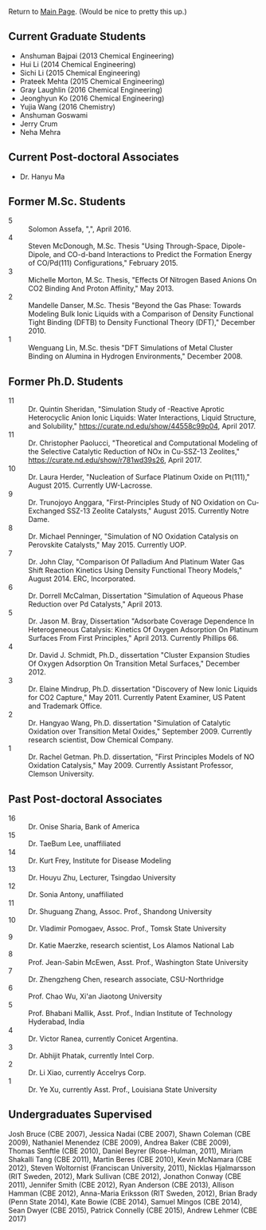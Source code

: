 Return to [[./README.org][Main Page]].
(Would be nice to pretty this up.)


** Current Graduate Students
- Anshuman Bajpai (2013 Chemical Engineering)
- Hui Li (2014 Chemical Engineering)
- Sichi Li (2015 Chemical Engineering)
- Prateek Mehta (2015 Chemical Engineering)
- Gray Laughlin (2016 Chemical Engineering)
- Jeonghyun Ko (2016 Chemical Engineering)
- Yujia Wang (2016 Chemistry)
- Anshuman Goswami
- Jerry Crum
- Neha Mehra

** Current Post-doctoral Associates
- Dr. Hanyu Ma

** Former M.Sc. Students
- 5 :: Solomon Assefa, ",", April 2016.
- 4 :: Steven McDonough, M.Sc.\nbsp{}Thesis "Using Through-Space, Dipole-Dipole, and CO-d-band Interactions to Predict the Formation Energy of CO/Pd(111) Configurations," February 2015.
- 3 :: Michelle Morton, M.Sc.\nbsp{}Thesis, "Effects Of Nitrogen Based Anions On CO2 Binding And Proton Affinity," May 2013.
- 2 :: Mandelle Danser, M.Sc.\nbsp{}Thesis "Beyond the Gas Phase: Towards Modeling Bulk Ionic Liquids with a Comparison of Density Functional Tight Binding  (DFTB) to Density Functional Theory (DFT)," December 2010.
- 1 :: Wenguang Lin, M.Sc.\nbsp{}thesis "DFT Simulations of \ce{Re_3} Metal Cluster Binding on Alumina in Hydrogen Environments," December 2008.

** Former Ph.D. Students
- 11 :: Dr.\nbsp{}Quintin Sheridan, "Simulation Study of \ce{CO2}-Reactive Aprotic Heterocyclic Anion Ionic Liquids: Water Interactions, Liquid Structure, and \ce{CO2} Solubility," [[https://curate.nd.edu/show/44558c99p04]], April 2017.
- 11 :: Dr.\nbsp{}Christopher Paolucci, "Theoretical and Computational Modeling of the Selective Catalytic Reduction of NOx in Cu-SSZ-13 Zeolites," [[https://curate.nd.edu/show/r781wd39s26]], April 2017.
- 10 :: Dr.\nbsp{}Laura Herder, "Nucleation of Surface Platinum Oxide on Pt(111)," August 2015.  Currently UW-Lacrosse.
- 9 :: Dr.\nbsp{}Trunojoyo Anggara, "First-Principles Study of NO Oxidation on Cu-Exchanged SSZ-13 Zeolite Catalysts," August 2015. Currently Notre Dame.
- 8 :: Dr.\nbsp{}Michael Penninger, "Simulation of NO Oxidation Catalysis on Perovskite Catalysts," May 2015. Currently UOP.
- 7 :: Dr.\nbsp{}John Clay, "Comparison Of Palladium And Platinum Water Gas Shift Reaction Kinetics Using Density Functional Theory Models," August 2014.  ERC, Incorporated.
- 6 :: Dr.\nbsp{}Dorrell McCalman, Dissertation "Simulation of Aqueous Phase \ce{NO_x} Reduction over Pd Catalysts," April 2013.
- 5 :: Dr.\nbsp{}Jason M.\nbsp{}Bray, Dissertation "Adsorbate Coverage Dependence In Heterogeneous Catalysis: Kinetics Of Oxygen Adsorption On Platinum Surfaces From First Principles," April 2013.  Currently Phillips 66.
- 4 :: Dr.\nbsp{}David J.\nbsp{}Schmidt, Ph.D., dissertation "Cluster Expansion Studies Of Oxygen Adsorption On Transition Metal Surfaces," December 2012.
- 3 :: Dr.\nbsp{}Elaine Mindrup, Ph.D.\nbsp{}dissertation "Discovery of New Ionic Liquids for CO2 Capture," May 2011.  Currently Patent Examiner, US Patent and Trademark Office.
- 2 :: Dr.\nbsp{}Hangyao Wang, Ph.D.\nbsp{}dissertation "Simulation of Catalytic Oxidation over Transition Metal Oxides," September 2009.  Currently research scientist, Dow Chemical Company.
- 1 :: Dr.\nbsp{}Rachel Getman.  Ph.D.\nbsp{}dissertation, "First Principles Models of NO Oxidation Catalysis," May 2009.  Currently Assistant Professor, Clemson University.

** Past Post-doctoral Associates
- 16 :: Dr.\nbsp{}Onise Sharia, Bank of America
- 15 :: Dr.\nbsp{}TaeBum Lee, unaffiliated
- 14 :: Dr.\nbsp{}Kurt Frey, Institute for Disease Modeling
- 13 :: Dr.\nbsp{}Houyu Zhu, Lecturer, Tsingdao University
- 12 :: Dr.\nbsp{}Sonia Antony, unaffiliated
- 11 :: Dr.\nbsp{}Shuguang Zhang, Assoc.\nbsp{}Prof., Shandong University
- 10 :: Dr.\nbsp{}Vladimir Pomogaev, Assoc.\nbsp{}Prof., Tomsk State University
- 9 :: Dr.\nbsp{}Katie Maerzke, research scientist, Los Alamos National Lab
- 8 :: Prof.\nbsp{}Jean-Sabin McEwen, Asst.\nbsp{}Prof., Washington State University
- 7 :: Dr.\nbsp{}Zhengzheng Chen, research associate, CSU-Northridge
- 6 :: Prof.\nbsp{}Chao Wu, Xi'an Jiaotong University
- 5 :: Prof.\nbsp{}Bhabani Mallik, Asst.\nbsp{}Prof., Indian Institute of Technology Hyderabad, India
- 4 :: Dr.\nbsp{}Victor Ranea, currently Conicet Argentina.
- 3 :: Dr.\nbsp{}Abhijit Phatak, currently Intel Corp.
- 2 :: Dr.\nbsp{}Li Xiao, currently Accelrys Corp.
- 1 :: Dr.\nbsp{}Ye Xu, currently Asst.\nbsp{}Prof., Louisiana State University

** Undergraduates Supervised
Josh Bruce (CBE 2007), Jessica Nadai (CBE 2007), Shawn Coleman (CBE 2009), Nathaniel Menendez (CBE 2009), Andrea Baker (CBE 2009), Thomas Senftle (CBE 2010), Daniel Beyrer (Rose-Hulman, 2011), Miriam Shakalli Tang (CBE 2011), Martin Beres (CBE 2010), Kevin McNamara (CBE 2012), Steven Woltornist (Franciscan University, 2011), Nicklas Hjalmarsson (RIT Sweden, 2012), Mark Sullivan (CBE 2012), Jonathon Conway (CBE 2011), Jennifer Smith (CBE 2012), Ryan Anderson (CBE 2013), Allison Hamman (CBE 2012), Anna-Maria Eriksson (RIT Sweden, 2012), Brian Brady (Penn State 2014), Kate Bowie (CBE 2014), Samuel Mingos (CBE 2014), Sean Dwyer (CBE 2015), Patrick Connelly (CBE 2015), Andrew Lehmer (CBE 2017)
